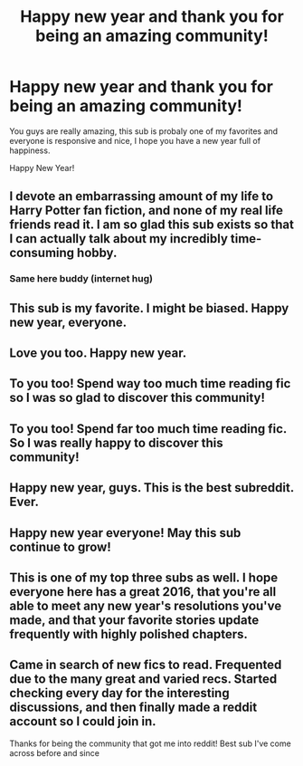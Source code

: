 #+TITLE: Happy new year and thank you for being an amazing community!

* Happy new year and thank you for being an amazing community!
:PROPERTIES:
:Author: Zantroy
:Score: 42
:DateUnix: 1451614348.0
:DateShort: 2016-Jan-01
:FlairText: OFFTOPIC
:END:
You guys are really amazing, this sub is probaly one of my favorites and everyone is responsive and nice, I hope you have a new year full of happiness.

Happy New Year!


** I devote an embarrassing amount of my life to Harry Potter fan fiction, and none of my real life friends read it. I am so glad this sub exists so that I can actually talk about my incredibly time-consuming hobby.
:PROPERTIES:
:Author: anathea
:Score: 23
:DateUnix: 1451619251.0
:DateShort: 2016-Jan-01
:END:

*** Same here buddy (internet hug)
:PROPERTIES:
:Author: BLAZINGSORCERER199
:Score: 3
:DateUnix: 1451664416.0
:DateShort: 2016-Jan-01
:END:


** This sub is my favorite. I might be biased. Happy new year, everyone.
:PROPERTIES:
:Author: denarii
:Score: 5
:DateUnix: 1451666727.0
:DateShort: 2016-Jan-01
:END:


** Love you too. Happy new year.
:PROPERTIES:
:Author: Karinta
:Score: 3
:DateUnix: 1451617469.0
:DateShort: 2016-Jan-01
:END:


** To you too! Spend way too much time reading fic so I was so glad to discover this community!
:PROPERTIES:
:Author: gamer0191
:Score: 3
:DateUnix: 1451627309.0
:DateShort: 2016-Jan-01
:END:


** To you too! Spend far too much time reading fic. So I was really happy to discover this community!
:PROPERTIES:
:Author: gamer0191
:Score: 3
:DateUnix: 1451627336.0
:DateShort: 2016-Jan-01
:END:


** Happy new year, guys. This is the best subreddit. Ever.
:PROPERTIES:
:Author: Chienkaiba
:Score: 3
:DateUnix: 1451638119.0
:DateShort: 2016-Jan-01
:END:


** Happy new year everyone! May this sub continue to grow!
:PROPERTIES:
:Author: stefvh
:Score: 2
:DateUnix: 1451653306.0
:DateShort: 2016-Jan-01
:END:


** This is one of my top three subs as well. I hope everyone here has a great 2016, that you're all able to meet any new year's resolutions you've made, and that your favorite stories update frequently with highly polished chapters.
:PROPERTIES:
:Score: 2
:DateUnix: 1451659489.0
:DateShort: 2016-Jan-01
:END:


** Came in search of new fics to read. Frequented due to the many great and varied recs. Started checking every day for the interesting discussions, and then finally made a reddit account so I could join in.

Thanks for being the community that got me into reddit! Best sub I've come across before and since
:PROPERTIES:
:Author: MystycMoose
:Score: 1
:DateUnix: 1451976479.0
:DateShort: 2016-Jan-05
:END:
